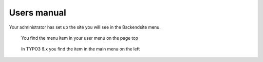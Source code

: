 ============
Users manual
============


Your administrator has set up the site you will see in the Backendsite menu.

.. figure:: Images/UserManual/user-bw_backendsite.png
		:alt: Backend view

		You find the menu item in your user menu on the page top

.. figure:: Images/UserManual/user-bw_backendsite-6_1.png
		:alt: Backend view in 6.1

		In TYPO3 6.x you find the item in the main menu on the left


